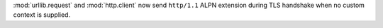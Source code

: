 :mod:`urllib.request` and :mod:`http.client` now send ``http/1.1`` ALPN
extension during TLS handshake when no custom context is supplied.
